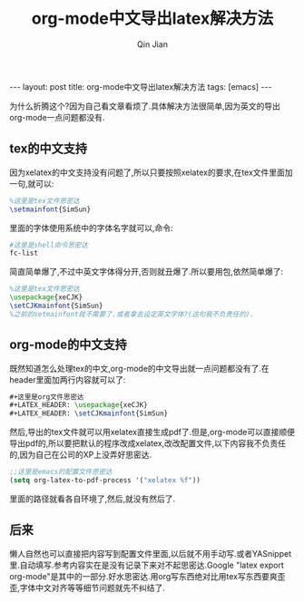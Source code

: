 #+BEGIN_HTML
---
layout: post
title: org-mode中文导出latex解决方法
tags: [emacs]
---
#+END_HTML
#+TITLE: org-mode中文导出latex解决方法
#+AUTHOR: Qin Jian
#+LATEX_HEADER: \usepackage{xeCJK}
#+LATEX_HEADER: \setCJKmainfont{SimSun}

为什么折腾这个?因为自己看文章看烦了.具体解决方法很简单,因为英文的导出org-mode一点问题都没有.
** tex的中文支持
   因为xelatex的中文支持没有问题了,所以只要按照xelatex的要求,在tex文件里面加一句,就可以:
#+BEGIN_SRC tex
%这里是tex文件思密达
\setmainfont{SimSun}
#+END_SRC
   里面的字体使用系统中的字体名字就可以,命令:
#+BEGIN_SRC sh
 #这里是shell命令思密达
 fc-list
#+END_SRC
   简直简单爆了,不过中英文字体得分开,否则就丑爆了.所以要用包,依然简单爆了:
#+BEGIN_SRC tex
%这里是tex文件思密达
\usepackage{xeCJK}
\setCJKmainfont{SimSun}
%之前的setmainfont就不需要了.或者拿去设定英文字体?(这句我不负责任的).
#+END_SRC

** org-mode的中文支持
   既然知道怎么处理tex的中文,org-mode的中文导出就一点问题都没有了.在header里面加两行内容就可以了:
#+BEGIN_SRC tex
#+这里是org文件思密达
#+LATEX_HEADER: \usepackage{xeCJK}
#+LATEX_HEADER: \setCJKmainfont{SimSun}
#+END_SRC
   然后,导出的tex文件就可以用xelatex直接生成pdf了.但是,org-mode可以直接顺便导出pdf的,所以要把默认的程序改成xelatex,改改配置文件,以下内容我不负责任的,因为自己在公司的XP上没弄好思密达.
#+BEGIN_SRC lisp
;;这里是emacs的配置文件思密达
(setq org-latex-to-pdf-process '("xelatex %f"))
#+END_SRC
   里面的路径就看各自环境了,然后,就没有然后了.
** 后来
   懒人自然也可以直接把内容写到配置文件里面,以后就不用手动写.或者YASnippet里.自动填写.参考内容实在是没有记录下来对不起思密达.Google "latex export org-mode"是其中的一部分.好水思密达.用org写东西绝对比用tex写东西要爽歪歪,字体中文对齐等等细节问题就先不纠结了.

   


